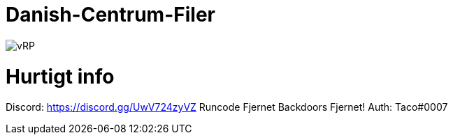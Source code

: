 # Danish-Centrum-Filer

image::readme folder/danishcentrumssindelogo.png[vRP]

# Hurtigt info

Discord: https://discord.gg/UwV724zyVZ
Runcode Fjernet
Backdoors Fjernet!
Auth: Taco#0007
